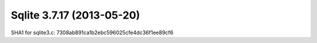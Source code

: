 


.. _sqlite_3.7.17:

===========================
Sqlite 3.7.17 (2013-05-20)
===========================

.. seealso::

   - https://www.sqlite.org/changes.html
   - http://www.sqlite.org/src/info/118a3b3569
   - http://www.sqlite.org/src/timeline?r=version-3.7.17



SHA1 for sqlite3.c: 7308ab891ca1b2ebc596025cfe4dc36f1ee89cf6
